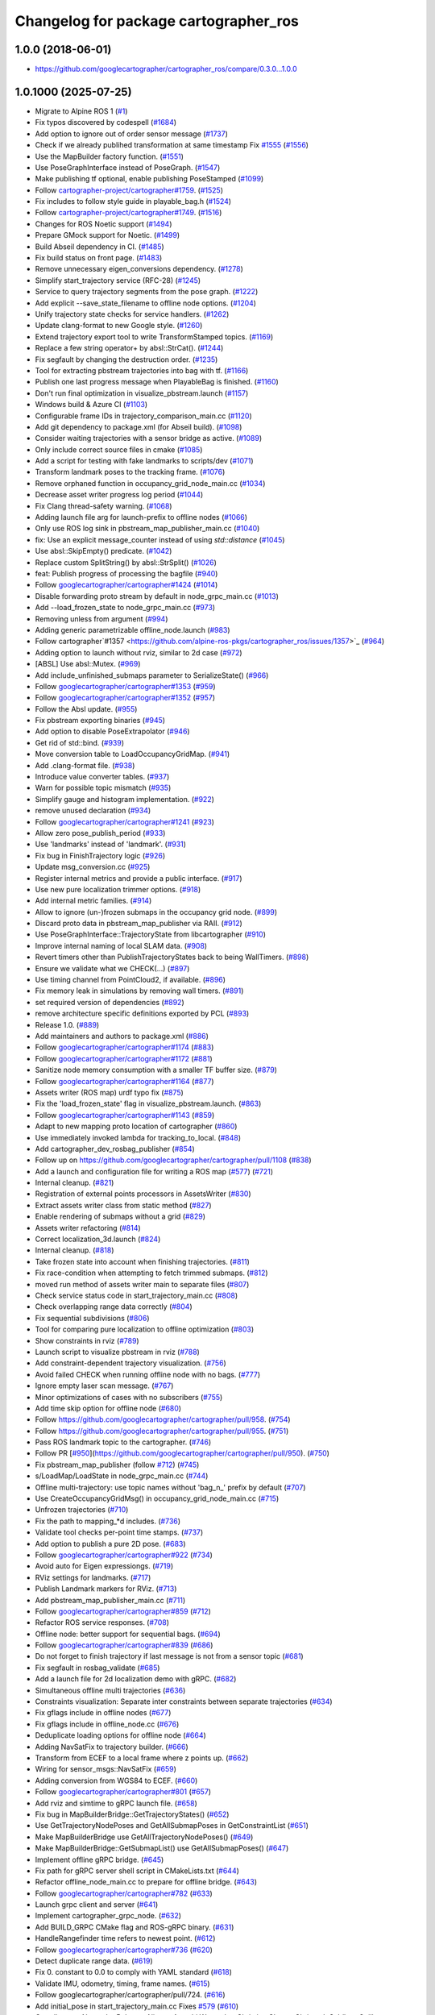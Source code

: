 ^^^^^^^^^^^^^^^^^^^^^^^^^^^^^^^^^^^^^^
Changelog for package cartographer_ros
^^^^^^^^^^^^^^^^^^^^^^^^^^^^^^^^^^^^^^

1.0.0 (2018-06-01)
----------------------
* https://github.com/googlecartographer/cartographer_ros/compare/0.3.0...1.0.0

1.0.1000 (2025-07-25)
---------------------
* Migrate to Alpine ROS 1 (`#1 <https://github.com/alpine-ros-pkgs/cartographer_ros/issues/1>`_)
* Fix typos discovered by codespell (`#1684 <https://github.com/alpine-ros-pkgs/cartographer_ros/issues/1684>`_)
* Add option to ignore out of order sensor message (`#1737 <https://github.com/alpine-ros-pkgs/cartographer_ros/issues/1737>`_)
* Check if we already publihed transformation at same timestamp Fix `#1555 <https://github.com/alpine-ros-pkgs/cartographer_ros/issues/1555>`_ (`#1556 <https://github.com/alpine-ros-pkgs/cartographer_ros/issues/1556>`_)
* Use the MapBuilder factory function. (`#1551 <https://github.com/alpine-ros-pkgs/cartographer_ros/issues/1551>`_)
* Use PoseGraphInterface instead of PoseGraph. (`#1547 <https://github.com/alpine-ros-pkgs/cartographer_ros/issues/1547>`_)
* Make publishing tf optional, enable publishing PoseStamped (`#1099 <https://github.com/alpine-ros-pkgs/cartographer_ros/issues/1099>`_)
* Follow `cartographer-project/cartographer#1759 <https://github.com/cartographer-project/cartographer/issues/1759>`_. (`#1525 <https://github.com/alpine-ros-pkgs/cartographer_ros/issues/1525>`_)
* Fix includes to follow style guide in playable_bag.h (`#1524 <https://github.com/alpine-ros-pkgs/cartographer_ros/issues/1524>`_)
* Follow `cartographer-project/cartographer#1749 <https://github.com/cartographer-project/cartographer/issues/1749>`_. (`#1516 <https://github.com/alpine-ros-pkgs/cartographer_ros/issues/1516>`_)
* Changes for ROS Noetic support (`#1494 <https://github.com/alpine-ros-pkgs/cartographer_ros/issues/1494>`_)
* Prepare GMock support for Noetic. (`#1499 <https://github.com/alpine-ros-pkgs/cartographer_ros/issues/1499>`_)
* Build Abseil dependency in CI. (`#1485 <https://github.com/alpine-ros-pkgs/cartographer_ros/issues/1485>`_)
* Fix build status on front page. (`#1483 <https://github.com/alpine-ros-pkgs/cartographer_ros/issues/1483>`_)
* Remove unnecessary eigen_conversions dependency. (`#1278 <https://github.com/alpine-ros-pkgs/cartographer_ros/issues/1278>`_)
* Simplify start_trajectory service (RFC-28) (`#1245 <https://github.com/alpine-ros-pkgs/cartographer_ros/issues/1245>`_)
* Service to query trajectory segments from the pose graph. (`#1222 <https://github.com/alpine-ros-pkgs/cartographer_ros/issues/1222>`_)
* Add explicit --save_state_filename to offline node options. (`#1204 <https://github.com/alpine-ros-pkgs/cartographer_ros/issues/1204>`_)
* Unify trajectory state checks for service handlers. (`#1262 <https://github.com/alpine-ros-pkgs/cartographer_ros/issues/1262>`_)
* Update clang-format to new Google style. (`#1260 <https://github.com/alpine-ros-pkgs/cartographer_ros/issues/1260>`_)
* Extend trajectory export tool to write TransformStamped topics. (`#1169 <https://github.com/alpine-ros-pkgs/cartographer_ros/issues/1169>`_)
* Replace a few string operator+ by absl::StrCat(). (`#1244 <https://github.com/alpine-ros-pkgs/cartographer_ros/issues/1244>`_)
* Fix segfault by changing the destruction order. (`#1235 <https://github.com/alpine-ros-pkgs/cartographer_ros/issues/1235>`_)
* Tool for extracting pbstream trajectories into bag with tf. (`#1166 <https://github.com/alpine-ros-pkgs/cartographer_ros/issues/1166>`_)
* Publish one last progress message when PlayableBag is finished. (`#1160 <https://github.com/alpine-ros-pkgs/cartographer_ros/issues/1160>`_)
* Don't run final optimization in visualize_pbstream.launch (`#1157 <https://github.com/alpine-ros-pkgs/cartographer_ros/issues/1157>`_)
* Windows build & Azure CI (`#1103 <https://github.com/alpine-ros-pkgs/cartographer_ros/issues/1103>`_)
* Configurable frame IDs in trajectory_comparison_main.cc (`#1120 <https://github.com/alpine-ros-pkgs/cartographer_ros/issues/1120>`_)
* Add git dependency to package.xml (for Abseil build). (`#1098 <https://github.com/alpine-ros-pkgs/cartographer_ros/issues/1098>`_)
* Consider waiting trajectories with a sensor bridge as active. (`#1089 <https://github.com/alpine-ros-pkgs/cartographer_ros/issues/1089>`_)
* Only include correct source files in cmake (`#1085 <https://github.com/alpine-ros-pkgs/cartographer_ros/issues/1085>`_)
* Add a script for testing with fake landmarks to scripts/dev (`#1071 <https://github.com/alpine-ros-pkgs/cartographer_ros/issues/1071>`_)
* Transform landmark poses to the tracking frame. (`#1076 <https://github.com/alpine-ros-pkgs/cartographer_ros/issues/1076>`_)
* Remove orphaned function in occupancy_grid_node_main.cc (`#1034 <https://github.com/alpine-ros-pkgs/cartographer_ros/issues/1034>`_)
* Decrease asset writer progress log period (`#1044 <https://github.com/alpine-ros-pkgs/cartographer_ros/issues/1044>`_)
* Fix Clang thread-safety warning. (`#1068 <https://github.com/alpine-ros-pkgs/cartographer_ros/issues/1068>`_)
* Adding launch file arg for launch-prefix to offline nodes (`#1066 <https://github.com/alpine-ros-pkgs/cartographer_ros/issues/1066>`_)
* Only use ROS log sink in pbstream_map_publisher_main.cc (`#1040 <https://github.com/alpine-ros-pkgs/cartographer_ros/issues/1040>`_)
* fix: Use an explicit message_counter instead of using `std::distance` (`#1045 <https://github.com/alpine-ros-pkgs/cartographer_ros/issues/1045>`_)
* Use absl::SkipEmpty() predicate. (`#1042 <https://github.com/alpine-ros-pkgs/cartographer_ros/issues/1042>`_)
* Replace custom SplitString() by absl::StrSplit() (`#1026 <https://github.com/alpine-ros-pkgs/cartographer_ros/issues/1026>`_)
* feat: Publish progress of processing the bagfile (`#940 <https://github.com/alpine-ros-pkgs/cartographer_ros/issues/940>`_)
* Follow `googlecartographer/cartographer#1424 <https://github.com/googlecartographer/cartographer/issues/1424>`_ (`#1014 <https://github.com/alpine-ros-pkgs/cartographer_ros/issues/1014>`_)
* Disable forwarding proto stream by default in node_grpc_main.cc (`#1013 <https://github.com/alpine-ros-pkgs/cartographer_ros/issues/1013>`_)
* Add --load_frozen_state to node_grpc_main.cc (`#973 <https://github.com/alpine-ros-pkgs/cartographer_ros/issues/973>`_)
* Removing unless from argument (`#994 <https://github.com/alpine-ros-pkgs/cartographer_ros/issues/994>`_)
* Adding generic parametrizable offline_node.launch (`#983 <https://github.com/alpine-ros-pkgs/cartographer_ros/issues/983>`_)
* Follow cartographer`#1357 <https://github.com/alpine-ros-pkgs/cartographer_ros/issues/1357>`_ (`#964 <https://github.com/alpine-ros-pkgs/cartographer_ros/issues/964>`_)
* Adding option to launch without rviz, similar to 2d case (`#972 <https://github.com/alpine-ros-pkgs/cartographer_ros/issues/972>`_)
* [ABSL] Use absl::Mutex. (`#969 <https://github.com/alpine-ros-pkgs/cartographer_ros/issues/969>`_)
* Add include_unfinished_submaps parameter to SerializeState() (`#966 <https://github.com/alpine-ros-pkgs/cartographer_ros/issues/966>`_)
* Follow `googlecartographer/cartographer#1353 <https://github.com/googlecartographer/cartographer/issues/1353>`_ (`#959 <https://github.com/alpine-ros-pkgs/cartographer_ros/issues/959>`_)
* Follow `googlecartographer/cartographer#1352 <https://github.com/googlecartographer/cartographer/issues/1352>`_ (`#957 <https://github.com/alpine-ros-pkgs/cartographer_ros/issues/957>`_)
* Follow the Absl update. (`#955 <https://github.com/alpine-ros-pkgs/cartographer_ros/issues/955>`_)
* Fix pbstream exporting binaries (`#945 <https://github.com/alpine-ros-pkgs/cartographer_ros/issues/945>`_)
* Add option to disable PoseExtrapolator (`#946 <https://github.com/alpine-ros-pkgs/cartographer_ros/issues/946>`_)
* Get rid of std::bind. (`#939 <https://github.com/alpine-ros-pkgs/cartographer_ros/issues/939>`_)
* Move conversion table to LoadOccupancyGridMap. (`#941 <https://github.com/alpine-ros-pkgs/cartographer_ros/issues/941>`_)
* Add .clang-format file. (`#938 <https://github.com/alpine-ros-pkgs/cartographer_ros/issues/938>`_)
* Introduce value converter tables. (`#937 <https://github.com/alpine-ros-pkgs/cartographer_ros/issues/937>`_)
* Warn for possible topic mismatch (`#935 <https://github.com/alpine-ros-pkgs/cartographer_ros/issues/935>`_)
* Simplify gauge and histogram implementation. (`#922 <https://github.com/alpine-ros-pkgs/cartographer_ros/issues/922>`_)
* remove unused declaration (`#934 <https://github.com/alpine-ros-pkgs/cartographer_ros/issues/934>`_)
* Follow `googlecartographer/cartographer#1241 <https://github.com/googlecartographer/cartographer/issues/1241>`_ (`#923 <https://github.com/alpine-ros-pkgs/cartographer_ros/issues/923>`_)
* Allow zero pose_publish_period (`#933 <https://github.com/alpine-ros-pkgs/cartographer_ros/issues/933>`_)
* Use 'landmarks' instead of 'landmark'. (`#931 <https://github.com/alpine-ros-pkgs/cartographer_ros/issues/931>`_)
* Fix bug in FinishTrajectory logic (`#926 <https://github.com/alpine-ros-pkgs/cartographer_ros/issues/926>`_)
* Update msg_conversion.cc (`#925 <https://github.com/alpine-ros-pkgs/cartographer_ros/issues/925>`_)
* Register internal metrics and provide a public interface. (`#917 <https://github.com/alpine-ros-pkgs/cartographer_ros/issues/917>`_)
* Use new pure localization trimmer options. (`#918 <https://github.com/alpine-ros-pkgs/cartographer_ros/issues/918>`_)
* Add internal metric families. (`#914 <https://github.com/alpine-ros-pkgs/cartographer_ros/issues/914>`_)
* Allow to ignore (un-)frozen submaps in the occupancy grid node. (`#899 <https://github.com/alpine-ros-pkgs/cartographer_ros/issues/899>`_)
* Discard proto data in pbstream_map_publisher via RAII. (`#912 <https://github.com/alpine-ros-pkgs/cartographer_ros/issues/912>`_)
* Use PoseGraphInterface::TrajectoryState from libcartographer (`#910 <https://github.com/alpine-ros-pkgs/cartographer_ros/issues/910>`_)
* Improve internal naming of local SLAM data. (`#908 <https://github.com/alpine-ros-pkgs/cartographer_ros/issues/908>`_)
* Revert timers other than PublishTrajectoryStates back to being WallTimers. (`#898 <https://github.com/alpine-ros-pkgs/cartographer_ros/issues/898>`_)
* Ensure we validate what we CHECK(...) (`#897 <https://github.com/alpine-ros-pkgs/cartographer_ros/issues/897>`_)
* Use timing channel from PointCloud2, if available.  (`#896 <https://github.com/alpine-ros-pkgs/cartographer_ros/issues/896>`_)
* Fix memory leak in simulations by removing wall timers. (`#891 <https://github.com/alpine-ros-pkgs/cartographer_ros/issues/891>`_)
* set required version of dependencies (`#892 <https://github.com/alpine-ros-pkgs/cartographer_ros/issues/892>`_)
* remove architecture specific definitions exported by PCL (`#893 <https://github.com/alpine-ros-pkgs/cartographer_ros/issues/893>`_)
* Release 1.0. (`#889 <https://github.com/alpine-ros-pkgs/cartographer_ros/issues/889>`_)
* Add maintainers and authors to package.xml (`#886 <https://github.com/alpine-ros-pkgs/cartographer_ros/issues/886>`_)
* Follow `googlecartographer/cartographer#1174 <https://github.com/googlecartographer/cartographer/issues/1174>`_ (`#883 <https://github.com/alpine-ros-pkgs/cartographer_ros/issues/883>`_)
* Follow `googlecartographer/cartographer#1172 <https://github.com/googlecartographer/cartographer/issues/1172>`_ (`#881 <https://github.com/alpine-ros-pkgs/cartographer_ros/issues/881>`_)
* Sanitize node memory consumption with a smaller TF buffer size. (`#879 <https://github.com/alpine-ros-pkgs/cartographer_ros/issues/879>`_)
* Follow `googlecartographer/cartographer#1164 <https://github.com/googlecartographer/cartographer/issues/1164>`_ (`#877 <https://github.com/alpine-ros-pkgs/cartographer_ros/issues/877>`_)
* Assets writer (ROS map) urdf typo fix (`#875 <https://github.com/alpine-ros-pkgs/cartographer_ros/issues/875>`_)
* Fix the 'load_frozen_state' flag in visualize_pbstream.launch. (`#863 <https://github.com/alpine-ros-pkgs/cartographer_ros/issues/863>`_)
* Follow `googlecartographer/cartographer#1143 <https://github.com/googlecartographer/cartographer/issues/1143>`_ (`#859 <https://github.com/alpine-ros-pkgs/cartographer_ros/issues/859>`_)
* Adapt to new mapping proto location of cartographer (`#860 <https://github.com/alpine-ros-pkgs/cartographer_ros/issues/860>`_)
* Use immediately invoked lambda for tracking_to_local. (`#848 <https://github.com/alpine-ros-pkgs/cartographer_ros/issues/848>`_)
* Add cartographer_dev_rosbag_publisher (`#854 <https://github.com/alpine-ros-pkgs/cartographer_ros/issues/854>`_)
* Follow up on https://github.com/googlecartographer/cartographer/pull/1108 (`#838 <https://github.com/alpine-ros-pkgs/cartographer_ros/issues/838>`_)
* Add a launch and configuration file for writing a ROS map (`#577 <https://github.com/alpine-ros-pkgs/cartographer_ros/issues/577>`_) (`#721 <https://github.com/alpine-ros-pkgs/cartographer_ros/issues/721>`_)
* Internal cleanup. (`#821 <https://github.com/alpine-ros-pkgs/cartographer_ros/issues/821>`_)
* Registration of external points processors in AssetsWriter (`#830 <https://github.com/alpine-ros-pkgs/cartographer_ros/issues/830>`_)
* Extract assets writer class from static method (`#827 <https://github.com/alpine-ros-pkgs/cartographer_ros/issues/827>`_)
* Enable rendering of submaps without a grid (`#829 <https://github.com/alpine-ros-pkgs/cartographer_ros/issues/829>`_)
* Assets writer refactoring (`#814 <https://github.com/alpine-ros-pkgs/cartographer_ros/issues/814>`_)
* Correct localization_3d.launch (`#824 <https://github.com/alpine-ros-pkgs/cartographer_ros/issues/824>`_)
* Internal cleanup. (`#818 <https://github.com/alpine-ros-pkgs/cartographer_ros/issues/818>`_)
* Take frozen state into account when finishing trajectories. (`#811 <https://github.com/alpine-ros-pkgs/cartographer_ros/issues/811>`_)
* Fix race-condition when attempting to fetch trimmed submaps. (`#812 <https://github.com/alpine-ros-pkgs/cartographer_ros/issues/812>`_)
* moved run method of assets writer main to separate files (`#807 <https://github.com/alpine-ros-pkgs/cartographer_ros/issues/807>`_)
* Check service status code in start_trajectory_main.cc (`#808 <https://github.com/alpine-ros-pkgs/cartographer_ros/issues/808>`_)
* Check overlapping range data correctly (`#804 <https://github.com/alpine-ros-pkgs/cartographer_ros/issues/804>`_)
* Fix sequential subdivisions (`#806 <https://github.com/alpine-ros-pkgs/cartographer_ros/issues/806>`_)
* Tool for comparing pure localization to offline optimization (`#803 <https://github.com/alpine-ros-pkgs/cartographer_ros/issues/803>`_)
* Show constraints in rviz (`#789 <https://github.com/alpine-ros-pkgs/cartographer_ros/issues/789>`_)
* Launch script to visualize pbstream in rviz (`#788 <https://github.com/alpine-ros-pkgs/cartographer_ros/issues/788>`_)
* Add constraint-dependent trajectory visualization. (`#756 <https://github.com/alpine-ros-pkgs/cartographer_ros/issues/756>`_)
* Avoid failed CHECK when running offline node with no bags. (`#777 <https://github.com/alpine-ros-pkgs/cartographer_ros/issues/777>`_)
* Ignore empty laser scan message. (`#767 <https://github.com/alpine-ros-pkgs/cartographer_ros/issues/767>`_)
* Minor optimizations of cases with no subscribers (`#755 <https://github.com/alpine-ros-pkgs/cartographer_ros/issues/755>`_)
* Add time skip option for offline node (`#680 <https://github.com/alpine-ros-pkgs/cartographer_ros/issues/680>`_)
* Follow https://github.com/googlecartographer/cartographer/pull/958. (`#754 <https://github.com/alpine-ros-pkgs/cartographer_ros/issues/754>`_)
* Follow https://github.com/googlecartographer/cartographer/pull/955. (`#751 <https://github.com/alpine-ros-pkgs/cartographer_ros/issues/751>`_)
* Pass ROS landmark topic to the cartographer. (`#746 <https://github.com/alpine-ros-pkgs/cartographer_ros/issues/746>`_)
* Follow PR [`#950 <https://github.com/alpine-ros-pkgs/cartographer_ros/issues/950>`_](https://github.com/googlecartographer/cartographer/pull/950). (`#750 <https://github.com/alpine-ros-pkgs/cartographer_ros/issues/750>`_)
* Fix pbstream_map_publisher (follow `#712 <https://github.com/alpine-ros-pkgs/cartographer_ros/issues/712>`_) (`#745 <https://github.com/alpine-ros-pkgs/cartographer_ros/issues/745>`_)
* s/LoadMap/LoadState in node_grpc_main.cc (`#744 <https://github.com/alpine-ros-pkgs/cartographer_ros/issues/744>`_)
* Offline multi-trajectory: use topic names without 'bag_n\_' prefix by default (`#707 <https://github.com/alpine-ros-pkgs/cartographer_ros/issues/707>`_)
* Use CreateOccupancyGridMsg() in occupancy_grid_node_main.cc (`#715 <https://github.com/alpine-ros-pkgs/cartographer_ros/issues/715>`_)
* Unfrozen trajectories (`#710 <https://github.com/alpine-ros-pkgs/cartographer_ros/issues/710>`_)
* Fix the path to mapping\_*d includes. (`#736 <https://github.com/alpine-ros-pkgs/cartographer_ros/issues/736>`_)
* Validate tool checks per-point time stamps. (`#737 <https://github.com/alpine-ros-pkgs/cartographer_ros/issues/737>`_)
* Add option to publish a pure 2D pose. (`#683 <https://github.com/alpine-ros-pkgs/cartographer_ros/issues/683>`_)
* Follow  `googlecartographer/cartographer#922 <https://github.com/googlecartographer/cartographer/issues/922>`_ (`#734 <https://github.com/alpine-ros-pkgs/cartographer_ros/issues/734>`_)
* Avoid auto for Eigen expressiongs. (`#719 <https://github.com/alpine-ros-pkgs/cartographer_ros/issues/719>`_)
* RViz settings for landmarks. (`#717 <https://github.com/alpine-ros-pkgs/cartographer_ros/issues/717>`_)
* Publish Landmark markers for RViz. (`#713 <https://github.com/alpine-ros-pkgs/cartographer_ros/issues/713>`_)
* Add pbstream_map_publisher_main.cc (`#711 <https://github.com/alpine-ros-pkgs/cartographer_ros/issues/711>`_)
* Follow `googlecartographer/cartographer#859 <https://github.com/googlecartographer/cartographer/issues/859>`_ (`#712 <https://github.com/alpine-ros-pkgs/cartographer_ros/issues/712>`_)
* Refactor ROS service responses. (`#708 <https://github.com/alpine-ros-pkgs/cartographer_ros/issues/708>`_)
* Offline node: better support for sequential bags. (`#694 <https://github.com/alpine-ros-pkgs/cartographer_ros/issues/694>`_)
* Follow `googlecartographer/cartographer#839 <https://github.com/googlecartographer/cartographer/issues/839>`_ (`#686 <https://github.com/alpine-ros-pkgs/cartographer_ros/issues/686>`_)
* Do not forget to finish trajectory if last message is not from a sensor topic (`#681 <https://github.com/alpine-ros-pkgs/cartographer_ros/issues/681>`_)
* Fix segfault in rosbag_validate (`#685 <https://github.com/alpine-ros-pkgs/cartographer_ros/issues/685>`_)
* Add a launch file for 2d localization demo with gRPC. (`#682 <https://github.com/alpine-ros-pkgs/cartographer_ros/issues/682>`_)
* Simultaneous offline multi trajectories (`#636 <https://github.com/alpine-ros-pkgs/cartographer_ros/issues/636>`_)
* Constraints visualization: Separate inter constraints between separate trajectories (`#634 <https://github.com/alpine-ros-pkgs/cartographer_ros/issues/634>`_)
* Fix gflags include in offline nodes (`#677 <https://github.com/alpine-ros-pkgs/cartographer_ros/issues/677>`_)
* Fix gflags include in offline_node.cc (`#676 <https://github.com/alpine-ros-pkgs/cartographer_ros/issues/676>`_)
* Deduplicate loading options for offline node (`#664 <https://github.com/alpine-ros-pkgs/cartographer_ros/issues/664>`_)
* Adding NavSatFix to trajectory builder. (`#666 <https://github.com/alpine-ros-pkgs/cartographer_ros/issues/666>`_)
* Transform from ECEF to a local frame where z points up. (`#662 <https://github.com/alpine-ros-pkgs/cartographer_ros/issues/662>`_)
* Wiring for sensor_msgs::NavSatFix (`#659 <https://github.com/alpine-ros-pkgs/cartographer_ros/issues/659>`_)
* Adding conversion from WGS84 to ECEF. (`#660 <https://github.com/alpine-ros-pkgs/cartographer_ros/issues/660>`_)
* Follow `googlecartographer/cartographer#801 <https://github.com/googlecartographer/cartographer/issues/801>`_ (`#657 <https://github.com/alpine-ros-pkgs/cartographer_ros/issues/657>`_)
* Add rviz and simtime to gRPC launch file. (`#658 <https://github.com/alpine-ros-pkgs/cartographer_ros/issues/658>`_)
* Fix bug in MapBuilderBridge::GetTrajectoryStates() (`#652 <https://github.com/alpine-ros-pkgs/cartographer_ros/issues/652>`_)
* Use GetTrajectoryNodePoses and GetAllSubmapPoses in GetConstraintList (`#651 <https://github.com/alpine-ros-pkgs/cartographer_ros/issues/651>`_)
* Make MapBuilderBridge use GetAllTrajectoryNodePoses() (`#649 <https://github.com/alpine-ros-pkgs/cartographer_ros/issues/649>`_)
* Make MapBuilderBridge::GetSubmapList() use GetAllSubmapPoses() (`#647 <https://github.com/alpine-ros-pkgs/cartographer_ros/issues/647>`_)
* Implement offline gRPC bridge. (`#645 <https://github.com/alpine-ros-pkgs/cartographer_ros/issues/645>`_)
* Fix path for gRPC server shell script in CMakeLists.txt (`#644 <https://github.com/alpine-ros-pkgs/cartographer_ros/issues/644>`_)
* Refactor offline_node_main.cc to prepare for offline bridge. (`#643 <https://github.com/alpine-ros-pkgs/cartographer_ros/issues/643>`_)
* Follow `googlecartographer/cartographer#782 <https://github.com/googlecartographer/cartographer/issues/782>`_ (`#633 <https://github.com/alpine-ros-pkgs/cartographer_ros/issues/633>`_)
* Launch grpc client and server (`#641 <https://github.com/alpine-ros-pkgs/cartographer_ros/issues/641>`_)
* Implement cartographer_grpc_node. (`#632 <https://github.com/alpine-ros-pkgs/cartographer_ros/issues/632>`_)
* Add BUILD_GRPC CMake flag and ROS-gRPC binary. (`#631 <https://github.com/alpine-ros-pkgs/cartographer_ros/issues/631>`_)
* HandleRangefinder time refers to newest point. (`#612 <https://github.com/alpine-ros-pkgs/cartographer_ros/issues/612>`_)
* Follow `googlecartographer/cartographer#736 <https://github.com/googlecartographer/cartographer/issues/736>`_ (`#620 <https://github.com/alpine-ros-pkgs/cartographer_ros/issues/620>`_)
* Detect duplicate range data. (`#619 <https://github.com/alpine-ros-pkgs/cartographer_ros/issues/619>`_)
* Fix 0. constant to 0.0 to comply with YAML standard (`#618 <https://github.com/alpine-ros-pkgs/cartographer_ros/issues/618>`_)
* Validate IMU, odometry, timing, frame names. (`#615 <https://github.com/alpine-ros-pkgs/cartographer_ros/issues/615>`_)
* Follow googlecartographer/cartographer/pull/724. (`#616 <https://github.com/alpine-ros-pkgs/cartographer_ros/issues/616>`_)
* Add initial_pose in start_trajectory_main.cc Fixes `#579 <https://github.com/alpine-ros-pkgs/cartographer_ros/issues/579>`_ (`#610 <https://github.com/alpine-ros-pkgs/cartographer_ros/issues/610>`_)
* Contributors: Alexander Belyaev, Alireza, Atsushi Watanabe, Christian Clauss, Christoph Schütte, Guilherme Lawless, Jihoon Lee, Jonathan Huber, Juraj Oršulić, Kevin Daun, Linh Nguyen, Martin Schwörer, Matthias Loebach, Michael Grupp, Mikael Arguedas, Roel, Sebastian Klose, Susanne Pielawa, Wolfgang Hess, gaschler, jie, mgladkova, stribor14

0.3.0 (2017-11-23)
------------------
* https://github.com/googlecartographer/cartographer_ros/compare/0.2.0...0.3.0

0.2.0 (2017-06-19)
------------------
* https://github.com/googlecartographer/cartographer_ros/compare/0.1.0...0.2.0

0.1.0 (2017-05-18)
------------------
* First unstable development release
